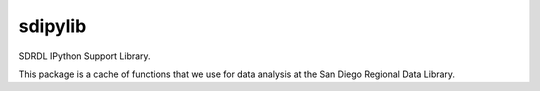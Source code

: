 sdipylib
========

SDRDL IPython Support Library. 

This package is a cache of functions that we  use for data analysis at the San Diego Regional Data Library.
